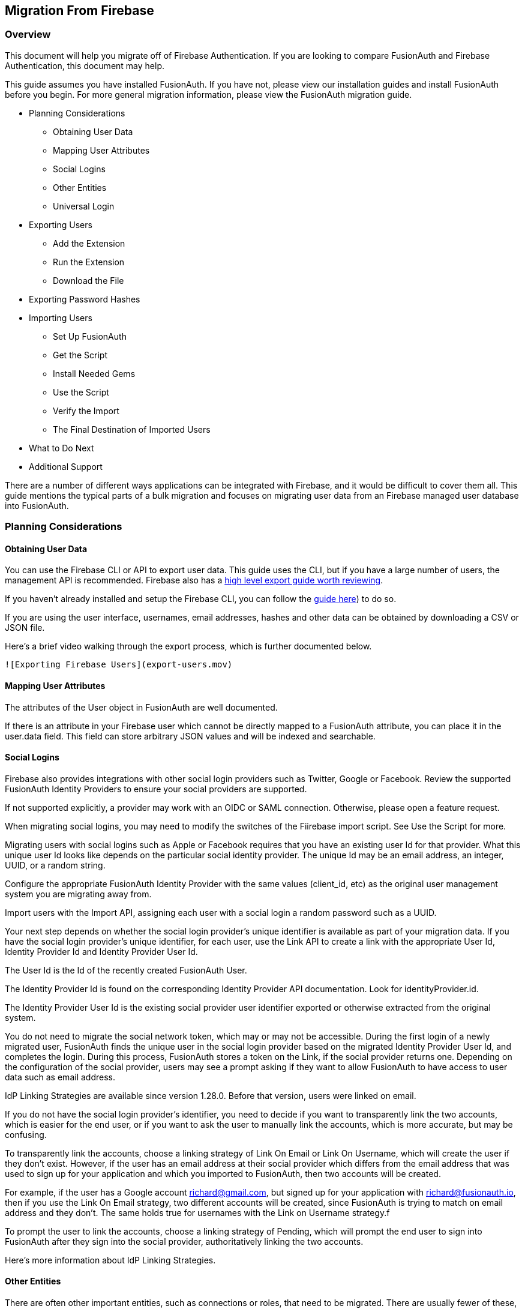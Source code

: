 == Migration From Firebase

=== Overview

This document will help you migrate off of Firebase Authentication. If
you are looking to compare FusionAuth and Firebase Authentication, this
document may help.

This guide assumes you have installed FusionAuth. If you have not,
please view our installation guides and install FusionAuth before you
begin. For more general migration information, please view the
FusionAuth migration guide.

* Planning Considerations
** Obtaining User Data
** Mapping User Attributes
** Social Logins
** Other Entities
** Universal Login
* Exporting Users
** Add the Extension
** Run the Extension
** Download the File
* Exporting Password Hashes
* Importing Users
** Set Up FusionAuth
** Get the Script
** Install Needed Gems
** Use the Script
** Verify the Import
** The Final Destination of Imported Users
* What to Do Next
* Additional Support

There are a number of different ways applications can be integrated with
Firebase, and it would be difficult to cover them all. This guide
mentions the typical parts of a bulk migration and focuses on migrating
user data from an Firebase managed user database into FusionAuth.

=== Planning Considerations

==== Obtaining User Data

You can use the Firebase CLI or API to export user data. This guide uses
the CLI, but if you have a large number of users, the management API is
recommended. Firebase also has a link:link[high level export guide worth
reviewing].

If you haven't already installed and setup the Firebase CLI, you can
follow the
https://firebase.google.com/docs/cli#install-cli-mac-linux[guide here])
to do so.

If you are using the user interface, usernames, email addresses, hashes
and other data can be obtained by downloading a CSV or JSON file.

Here’s a brief video walking through the export process, which is
further documented below.

`![Exporting Firebase Users](export-users.mov)`

==== Mapping User Attributes

The attributes of the User object in FusionAuth are well documented.

If there is an attribute in your Firebase user which cannot be directly
mapped to a FusionAuth attribute, you can place it in the user.data
field. This field can store arbitrary JSON values and will be indexed
and searchable.

==== Social Logins

Firebase also provides integrations with other social login providers
such as Twitter, Google or Facebook. Review the supported FusionAuth
Identity Providers to ensure your social providers are supported.

If not supported explicitly, a provider may work with an OIDC or SAML
connection. Otherwise, please open a feature request.

When migrating social logins, you may need to modify the switches of the
Fiirebase import script. See Use the Script for more.

Migrating users with social logins such as Apple or Facebook requires
that you have an existing user Id for that provider. What this unique
user Id looks like depends on the particular social identity provider.
The unique Id may be an email address, an integer, UUID, or a random
string.

Configure the appropriate FusionAuth Identity Provider with the same
values (client_id, etc) as the original user management system you are
migrating away from.

Import users with the Import API, assigning each user with a social
login a random password such as a UUID.

Your next step depends on whether the social login provider’s unique
identifier is available as part of your migration data. If you have the
social login provider’s unique identifier, for each user, use the Link
API to create a link with the appropriate User Id, Identity Provider Id
and Identity Provider User Id.

The User Id is the Id of the recently created FusionAuth User.

The Identity Provider Id is found on the corresponding Identity Provider
API documentation. Look for identityProvider.id.

The Identity Provider User Id is the existing social provider user
identifier exported or otherwise extracted from the original system.

You do not need to migrate the social network token, which may or may
not be accessible. During the first login of a newly migrated user,
FusionAuth finds the unique user in the social login provider based on
the migrated Identity Provider User Id, and completes the login. During
this process, FusionAuth stores a token on the Link, if the social
provider returns one. Depending on the configuration of the social
provider, users may see a prompt asking if they want to allow FusionAuth
to have access to user data such as email address.

IdP Linking Strategies are available since version 1.28.0. Before that
version, users were linked on email.

If you do not have the social login provider’s identifier, you need to
decide if you want to transparently link the two accounts, which is
easier for the end user, or if you want to ask the user to manually link
the accounts, which is more accurate, but may be confusing.

To transparently link the accounts, choose a linking strategy of Link On
Email or Link On Username, which will create the user if they don’t
exist. However, if the user has an email address at their social
provider which differs from the email address that was used to sign up
for your application and which you imported to FusionAuth, then two
accounts will be created.

For example, if the user has a Google account richard@gmail.com, but
signed up for your application with richard@fusionauth.io, then if you
use the Link On Email strategy, two different accounts will be created,
since FusionAuth is trying to match on email address and they don’t. The
same holds true for usernames with the Link on Username strategy.f

To prompt the user to link the accounts, choose a linking strategy of
Pending, which will prompt the end user to sign into FusionAuth after
they sign into the social provider, authoritatively linking the two
accounts.

Here’s more information about IdP Linking Strategies.

==== Other Entities

There are often other important entities, such as connections or roles,
that need to be migrated. There are usually fewer of these, so an
automated migration may not make sense, but plan to move this
configuration somehow.

Be aware that functionality may not be the same between Firebase and
FusionAuth. This is different from user data; as long as you can somehow
migrate a login identifier (a username or email) and a password hash, a
user will be authenticated and successfully migrated. You can download
FusionAuth before you begin a migration and build a proof of concept to
learn more about the differences.

A partial list of what may need to be migrated for your application to
work properly includes the following:

* In Firebase[Check], Connections are a source of data for users.
FusionAuth calls these Identity Providers.
* Rules, Hooks and Actions are ways for you to customize authentication
or authorization workflows. FusionAuth has a similar concept called
Lambdas.
* With Auth0, APIs, Applications and SSO Integrations are what your
users can log in to. They are also called Clients in the Auth0
documentation. FusionAuth refers to these as Applications.
* Tenants are a high level construct which groups other entities such as
users and applications together. FusionAuth calls these Tenants as well.
FusionAuth supports multi-tenant configuration by default.
* For Auth0, Roles and Permissions provide information about what your
users can do in your custom or off the shelf applications. FusionAuth
has Roles and they are defined on an Application by Application basis.
* Refresh tokens allow JWTs to be refreshed without a user logging in.
These can be migrated using the Import Refresh Tokens API.

In FusionAuth, users are explicitly mapped to applications with a
Registration.

Auth0, in contrast, gives users access to all Auth0 applications in a
tenant by default.

===== Identifiers

When creating an object with the FusionAuth API, you can specify the Id.
It must be a UUID.

This works for users, applications, and tenants, among others.

If you have external dependencies on an Id stored in Firebase, port the
same Id over to FusionAuth.

==== Universal Login

Firebase[check] provides Universal Login. This is a complex,
configurable login component that works with SPAs, native applications
and web applications.

FusionAuth’s login experience is less complicated. You can choose to
build your own login pages or use FusionAuth’s hosted login pages. Read
more about these choices.

Once you’ve planned your migration, the next step is to export your user
data from Fiirebase.

=== Exporting Users

To export users with the user interface, log in and navigate to your
dashboard. You’ll perform the following steps:

[arabic]
. Install the Firebase CLI
. Retrieve the Project ID of the Firebase application you want to export
the users from
. Download the exported file in your chosen format

==== Install the Firebase CLI

Navigate to the
https://firebase.google.com/docs/cli#install-cli-mac-linux[Firebase CLI
documentation], and install the Firebase CLI to your system.

After installing the CLI, be sure to
https://firebase.google.com/docs/cli#sign-in-test-cli[login and test]
that the installation is succesful.

==== Retrieve the Project ID

Before exporting the users, you'll need the Project ID of the Firebase
project you want to export from. To get this ID, run the following
Firebase CLI command:

[source,bash]
----
firebase projects:list
----

This will list all your Firebase projects, like this:

....
│ Project Display Name │ Project ID   │ Project Number │ Resource Location ID │
├──────────────────────┼──────────────┼────────────────┼──────────────────────┤
│ fusion               │ fusion-bea44 │ 1021914842301  │ [Not specified]   
....

Make a note of the Project ID of the Firebase project you want to export
from.

==== Download the File

To download the user file, run the following
https://firebase.google.com/docs/cli/auth[Firebase `auth:export` CLI
command]:

[source,bash]
----
firebase auth:export users.json --format=JSON --project your_project_id
----

Replace `your_project_id` with the Project ID you noted above.

After the export finishes, you’ll end up with a JSON file called
`users.json`. It should look something like this:

Sample Firebase user data export download (replace)

[source,js]
----
{"users": [
    {
      "localId": "OzDdXA7LwoR7lX2MH7AXaEmmn5u2",
      "email": "user1@test.com",
      "emailVerified": false,
      "passwordHash": "0fn2PA6FmYZynpk9cvekSgbJTXa7j0XQAwtp4XuyyuIYzX5hASd4mB4GFeaS5OiG9mENrvt+sPoZmwVjvEDZ2Q==",
      "salt": "+mkMRRbwdwqJkA==",
      "createdAt": "1648020042135",
      "disabled": false,
      "providerUserInfo": []
    },
    {
      "localId": "bBd018SFAYa8fkkZdgAz3PEgaKj1",
      "email": "user2@test.com",
      "emailVerified": false,
      "passwordHash": "TFJtUjKMN4dNcp5IuSwaeRkPwjwpkp9ZlqXuL/QHsQ3097QLHnZWccWt2yThLa0Q5rmbuOOXoqzoHBZM8x3GpQ==",
      "salt": "RHQ5jbaxNJ1lDA==",
      "createdAt": "1648020072141",
      "disabled": false,
      "providerUserInfo": []
    }
]}
----

=== Importing Users

Next up, import the user data. Here are the steps we need to take.

[arabic]
. Set Up FusionAuth
. Add an scrypt hashing plugin
. Get the Script
. Install Needed Gems
. Use the Script
. Verify the Import
. The Final Destination of Imported Users

==== Set Up FusionAuth

You need to set up FusionAuth so migrated user data can be stored. As
mentioned above, this guide assumes you have FusionAuth installed.

If you don’t,
https://fusionauth.io/docs/v1/tech/installation-guide/[view our
installation guides] and install it before proceeding further.

===== Create a Test Tenant

It is best to create a separate tenant for migration testing. Tenants
logically isolate configuration settings and users. If a migration goes
awry or you need to redo it after tweaking settings, you can delete the
test tenant and start with a clean system. To add a tenant, navigate to
*Tenants* and choose the green plus sign.

image::migration-guide/{migration_source_dir}/list-of-tenants-add-highlighted.png[Create a new Tenant]

Give it a descriptive name like `Firebase import test`. You shouldn’t
need to modify any of the other configuration options to test importing
users.

Save the tenant.

image::migration-guide/{migration_source_dir}/add-tenant.png[The tenant creation screen]

Record the Id of the tenant, which will be a UUID. It will look
something like `a7a842b2-7318-4259-8965-41b0ce39e3b2`. You’ll use this
later.

image::migration-guide/{migration_source_dir}/tenant-list.png[The tenant list]

===== Create a Test Application

Applications are anything a user can log in to. In FusionAuth there’s no
differentiation between web applications, SaaS applications, APIs and
native apps. To add an application, navigate to *Applications* and
choose the green plus sign. Give the application a descriptive name like
`Firebase application`.

Select your new tenant, created above, in the dropdown for the `Tenant`
field.

Navigate to the *OAuth* tab and add an entry to
`Authorized redirect URLs`. Use a dummy value such as
`https://fusionauth.io`. Later, you’ll need to update this to be a valid
redirect URL that can take the authorization code and exchange it for a
token. Learn more about this in the
https://fusionauth.io/docs/v1/tech/oauth/[FusionAuth OAuth
documentation].

You shouldn’t need to modify any of the other configuration options to
test importing users. Save the application.

image::migration-guide/{migration_source_dir}/add-application.png[The application creation screen.]

Next, view the application by clicking the green magnifying glass and
note the `OAuth IdP login URL`. You’ll be using it to test that users
can log in.

image::migration-guide/{migration_source_dir}/app-login-url.png[Finding the login URL.]

===== Add an API Key

The next step is to create an API key. This will be used by the import
script. To do so, navigate to *Settings > API Keys* in the
administrative user interface.

image::migration-guide/{migration_source_dir}/add-api-key.png[Adding an API key]

This key needs to have the permission to run a bulk simport of users. In
the spirit of the principle of least privilege, give it the permission
to `POST` to the `/api/user/import endpoint`. Record the API key string,
as you’ll use it below.

image::migration-guide/{migration_source_dir}/set-api-key-permissions.png[Setting API key permissions]

==== Add a scrypt hashing plugin

Most Firebase projects use a https://github.com/firebase/scrypt[modified
version of the scrypt algorithm] for password hashes. FusionAuth does
not support scrypt directly, but does
https://fusionauth.io/docs/v1/tech/plugins/custom-password-hashing[support
plugins for custom hashing].

To extend FusionAuth to support scrypt, follow the instructions for
https://fusionauth.io/docs/v1/tech/plugins/writing-a-plugin[cloning,
building and installing the plugins example repository]. Before building
the project, navigate to to the
`src/main/java/com/mycompany/fusionauth/plugins/ExampleFirebaseScryptPasswordEncryptor.java`
file to add in a few scrypt parameters, which we'll get from Firebase.

In Firebase, navigate to the Authentication panel, and click on the 3
dots near the the *Add User* button. Then select *Password hash
parameters*. This will open a modal with the parameters we need. Make a
note of them.

_Copying the Firebase hash parameters_
image:firebase-hash-parameters.png[Copying the Firebase hash parameters]

Now open the
`src/main/java/com/mycompany/fusionauth/plugins/ExampleFirebaseScryptPasswordEncryptor.java`
file. Copy the Firebase parameters from above into the variables under
the `Firebase Scrypt Parameters` comment.

_Adding the Firebase scrypt parameters to the FusionAuth plugin_
image:plugin-firebase-parameters.png[Adding the Firebase scrypt
parameters to the FusionAuth plugin]

After you have copied over the parameters, build and install the plugin
project as detailed
https://fusionauth.io/docs/v1/tech/plugins/writing-a-plugin[in the
plugins guide]. You may need to change the test case parameters in the
file
`src/test/java/com/mycompany/fusionauth/plugins/ExampleFirebaseScryptPasswordEncryptorTest.java`
to match a known password, salt and hash from your Firebase
installation.

After installing the plugin, and restarting FusionAuth, navigate to the
Test Tenant you created earlier. Click the *edit* icon. Under the tab
*Password* tab, find the section *Cryptographic hash settings*. Choose
*example-salted-firebase-scrypt* as the *Scheme*.

_Choosing the password scheme_
image:set-hash-scheme.png[set-hash-scheme]

==== Get the Script

FusionAuth provides an import script under a permissive open source
license. It requires ruby (tested with ruby 2.7). To get the script,
clone the git repository:

_Getting the import scripts_

[source,bash]
----
git clone https://github.com/FusionAuth/fusionauth-import-scripts
----

Navigate to the `Firebase` directory:

_Navigate to the correct directory_

[source,sh]
----
cd fusionauth-import-scripts/firebase
----

==== Install Needed Gems

The following gems must be available to the import script:

* `date`
* `json`
* `optargs`
* `securerandom`
* `fusionauth_client`

Most likely all of these will be on your system already, except the
`fusionauth_client` gem.

If you have `bundler` installed, run `bundle install` in the `firebase`
directory. Otherwise install the needed gems in some other way.

==== Use the Script

You can see the output of the script by running it with the `-h` option:

_Running the import script with the help command line switch_

[source,sh]
----
ruby ./import.rb -h
----

The output will be similar to this:

[source,sh]
----
The help output of the import.rb script
Usage: import.rb [options]
    -l, --link-social-accounts       Link social accounts, if present, after import. This operation is slower than an import.
    -r APPLICATION_IDS,              A comma separated list of existing applications Ids. All users will be registered for these applications.
        --register-users
    -o, --only-link-social-accounts  Link social accounts with no import.
    -u, --users-file USERS_FILE      The exported JSON user data file from Firebase. Defaults to users.json.
    -f FUSIONAUTH_URL,               The location of the FusionAuth instance. Defaults to http://localhost:9011.
        --fusionauth-url
    -k, --fusionauth-api-key API_KEY The FusionAuth API key.
    -t TENANT_ID,                    The FusionAuth tenant id. Required if more than one tenant exists.
        --fusionauth-tenant-id
    -m, --map-firebase-id            Whether to map the Firebase id for normal imported users to the FusionAuth user id.
    -h, --help                       Prints this help.
----

For this script to work correctly, set the following switches, unless
the defaults work for you: - `-u` should point to the location of the
user export file you obtained, unless the default works.

* `-f` must point to your FusionAuth instance. If you are testing
locally, it will probably be `http://localhost:9011`.
* `-k` needs to be set to the value of the API key created above.
* `-t` should be set to the Id of the testing tenant created above.

The `-o` and `-l` switches will attempt to create links for any social
users (where the user authenticated via Google or another social
provider) found in the users data file.

If you are loading social users, you must create the social providers in
FusionAuth beforehand, or the links will fail. Additionally, creating a
link is not currently optimized in the same way that loading users is.
So it may make sense to import all the users in one pass (omitting the
`-l` switch). Then, after the users are imported, create the links using
the `-o` switch in a second pass.

_Note: The social account linking functionality will only work with
FusionAuth versions above or equal to 1.28. The fusionauth_client
library must be >= 1.28 as well._

You may or may not want to use the `-m` switch, which takes the Firebase
Id for users without a social login and uses the same value for the
FusionAuth user Id. If you have external systems reliant on the Firebase
user identifier, set this. Doing so ensures imported users have the same
Id as they did in Firebase. Otherwise, you can omit this switch.

When you run the script, you’ll see output like:

_Import script output_

[source,sh]
----
$ ruby ./import.rb -f http://localhost:9011 -k '...' -u user-data.json
FusionAuth Importer : Firebase
 > User file: user-data.json
 > Call FusionAuth to import users
 > Import success
Duplicate users 0
Import complete. 2 users imported.
----

===== Enhancing the Script

You may also want to migrate additional data. Currently, the following
attributes are migrated:

* `user_id`
* `email`
* `email_verified`
* `username`
* `insertInstant`
* the password hash and supporting attributes, if available
* `registrations`, if supplied

The migrated user will have the Firebase tenant Id and original user Id
stored on the `user.data` object. If you have additional user attributes
to migrate, review and modify the `map_user` method.

You may also want to assign Roles, or associate users with Groups, by
creating the appropriate JSON data structures in the import call. These
are documented in the
https://fusionauth.io/docs/v1/tech/apis/users#import-users[Import User
API docs]. This will require modifying the `import.rb` code.

==== Verify the Import

Next, log in to the FusionAuth administrative user interface. Review the
user entries to ensure the data was correctly imported.

List imported users. You can manage the user by clicking on the black
button to the right of the Created date in the list to review the
details of the imported user’s profile.

If you have a test user whose password you know, open an incognito
window and log in to ensure the hash migration was successful. You
recorded the URL to log in to the example application in Create a Test
Application.

The user login screen.

After the test login, the user will be redirected to a URL like
https://fusionauth.io/?code=FlZF97WIYLNxt4SGD_22qvpRh4fZ6kg_N89ZbBAy1E4&locale=fr&userState=Authenticated.
This happens because you haven’t set up a web application to handle the
authorization code redirect.

That is an important next step but is beyond the scope of this document.
Consult the 5 minute setup guide for an example of how to do this.

=== The Final Destination of Imported Users

After you are done testing, you can choose to import users into the
default tenant or a new tenant. Whichever you choose, make sure to
update the -t switch to the correct value before running the import for
the final time.

If you aren’t keeping users in the test tenant, delete it.

If you need to start over because the import failed or you need to tweak
a setting, delete the tenant you created. This will remove all the users
and other configuration for this tenant, giving you a fresh start. To do
so, navigate to Tenants and choose the red trash can icon.

image::migration-guide/{migration_source_dir}/link[Deleting a tenant]

Confirm your desire to delete the tenant. Depending on how many users
you have imported, this may take some time.

=== What to Do Next

You now have your users migrated, or a plan to do so. Congratulations!
What is next?

You need to migrate additional configuration, as mentioned in Other
Entities. Since the type of configuration varies, it is hard to provide
a full list of how to import these items, but the general pattern will
be:

* Identify corresponding FusionAuth functionality.
* Configure it in your FusionAuth instance, either manually or by
scripting it using the client libraries or API.
* Update your application configuration to use the new FusionAuth
functionality.

Make sure you assign your users to the appropriate FusionAuth
applications. You can do this either:

* As part of your import process by adding registrations at import time.
* After users have been migrated with the Registrations API.

You’ll also need to modify and test each of your applications, whether
custom, open source, or commercial, to ensure:

* Users can successfully log in.
* The authorization code redirect is handled correctly.
* Users receive appropriate permissions and roles based on the JWT.
* The look and feel of the hosted login pages matches each application’s
look and feel.

If your application uses a standard OAuth, SAML or OIDC library to
communicate with Firebase, the transition should be relatively painless.
